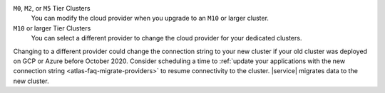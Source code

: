 ``M0``, ``M2``, or ``M5`` Tier Clusters
  You can modify the cloud provider when you upgrade to an ``M10`` or larger cluster.

``M10`` or larger Tier Clusters
  You can select a different provider to change the cloud provider for your dedicated clusters.

Changing to a different provider could change the connection string to 
your new cluster if your old cluster was deployed on GCP or Azure 
before October 2020. Consider scheduling a time to :ref:`update your 
applications with the new connection string 
<atlas-faq-migrate-providers>` to resume connectivity to the cluster. 
|service| migrates data to the new cluster.
